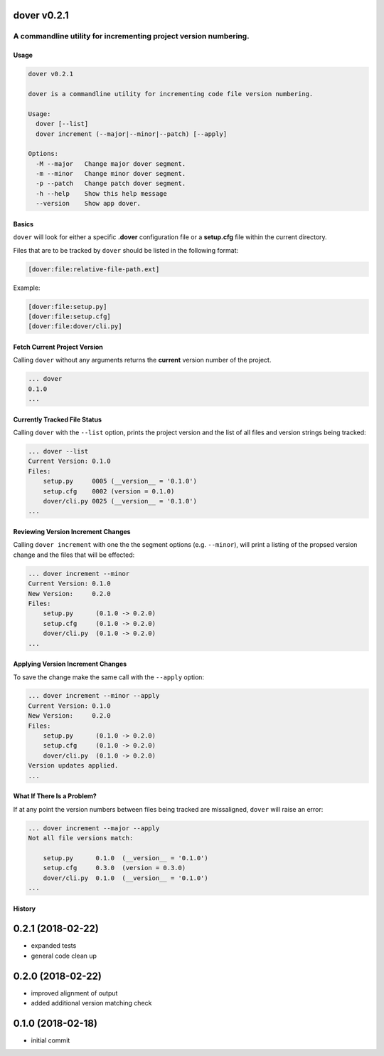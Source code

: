 dover v0.2.1
------------

|version-badge| |coverage-badge|

A commandline utility for incrementing project version numbering.
'''''''''''''''''''''''''''''''''''''''''''''''''''''''''''''''''

Usage
^^^^^

.. code:: bash

    dover v0.2.1

    dover is a commandline utility for incrementing code file version numbering.

    Usage:
      dover [--list]
      dover increment (--major|--minor|--patch) [--apply]

    Options:
      -M --major   Change major dover segment.
      -m --minor   Change minor dover segment.
      -p --patch   Change patch dover segment.
      -h --help    Show this help message
      --version    Show app dover.

Basics
^^^^^^

``dover`` will look for either a specific **.dover** configuration file
or a **setup.cfg** file within the current directory.

Files that are to be tracked by ``dover`` should be listed in the
following format:

.. code:: ini

    [dover:file:relative-file-path.ext]

Example:

.. code:: ini

    [dover:file:setup.py]
    [dover:file:setup.cfg]
    [dover:file:dover/cli.py]

Fetch Current Project Version
^^^^^^^^^^^^^^^^^^^^^^^^^^^^^

Calling ``dover`` without any arguments returns the **current** version
number of the project.

.. code:: bash

    ... dover
    0.1.0
    ...

Currently Tracked File Status
^^^^^^^^^^^^^^^^^^^^^^^^^^^^^

Calling ``dover`` with the ``--list`` option, prints the project version
and the list of all files and version strings being tracked:

.. code:: bash

    ... dover --list
    Current Version: 0.1.0
    Files:
        setup.py     0005 (__version__ = '0.1.0')
        setup.cfg    0002 (version = 0.1.0)
        dover/cli.py 0025 (__version__ = '0.1.0')
    ...

Reviewing Version Increment Changes
^^^^^^^^^^^^^^^^^^^^^^^^^^^^^^^^^^^

Calling ``dover increment`` with one the the segment options (e.g.
``--minor``), will print a listing of the propsed version change and the
files that will be effected:

.. code:: bash

    ... dover increment --minor
    Current Version: 0.1.0
    New Version:     0.2.0
    Files:
        setup.py      (0.1.0 -> 0.2.0)
        setup.cfg     (0.1.0 -> 0.2.0)
        dover/cli.py  (0.1.0 -> 0.2.0)
    ...

Applying Version Increment Changes
^^^^^^^^^^^^^^^^^^^^^^^^^^^^^^^^^^

To save the change make the same call with the ``--apply`` option:

.. code:: bash

    ... dover increment --minor --apply
    Current Version: 0.1.0
    New Version:     0.2.0
    Files:
        setup.py      (0.1.0 -> 0.2.0)
        setup.cfg     (0.1.0 -> 0.2.0)
        dover/cli.py  (0.1.0 -> 0.2.0)
    Version updates applied.
    ...

What If There Is a Problem?
^^^^^^^^^^^^^^^^^^^^^^^^^^^

If at any point the version numbers between files being tracked are
missaligned, ``dover`` will raise an error:

.. code:: bash

    ... dover increment --major --apply
    Not all file versions match:

        setup.py      0.1.0  (__version__ = '0.1.0')
        setup.cfg     0.3.0  (version = 0.3.0)
        dover/cli.py  0.1.0  (__version__ = '0.1.0')
    ...

.. |version-badge| image:: https://img.shields.io/badge/version-v0.2.1-green.svg
.. |coverage-badge| image:: https://img.shields.io/badge/coverage-78%25-green.svg



History
^^^^^^^

0.2.1 (2018-02-22)
------------------

-  expanded tests
-  general code clean up

0.2.0 (2018-02-22)
------------------

-  improved alignment of output
-  added additional version matching check

0.1.0 (2018-02-18)
------------------

-  initial commit


